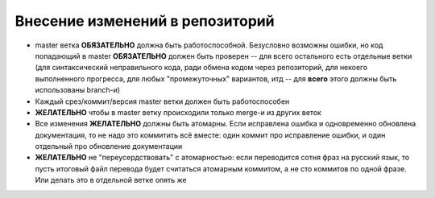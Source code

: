 .. _coding-commiting_rules:

================================
Внесение изменений в репозиторий
================================

* master ветка **ОБЯЗАТЕЛЬНО** должна быть работоспособной. Безусловно
  возможны ошибки, но код попадающий в master **ОБЯЗАТЕЛЬНО**
  должен быть проверен -- для всего остального есть отдельные
  ветки (для синтаксический неправильного кода, ради обмена кодом
  через репозиторий, для некоего выполненного прогресса, для любых
  "промежуточных" вариантов, итд -- для **всего** этого должны быть
  использованы branch-и)
* Каждый срез/коммит/версия master ветки должен быть работоспособен
* **ЖЕЛАТЕЛЬНО** чтобы в master ветку происходили только merge-и из
  других веток
* Все изменения **ЖЕЛАТЕЛЬНО** должны быть атомарны. Если исправлена
  ошибка и одновременно обновлена документация, то не надо это коммитить
  всё вместе: один коммит про исправление ошибки, и один отдельный про
  обновление документации
* **ЖЕЛАТЕЛЬНО** не "переусердствовать" с атомарностью: если переводится
  сотня фраз на русский язык, то пусть итоговый файл перевода будет
  считаться атомарным коммитом, а не сто коммитов по одной фразе. Или
  делать это в отдельной ветке опять же

